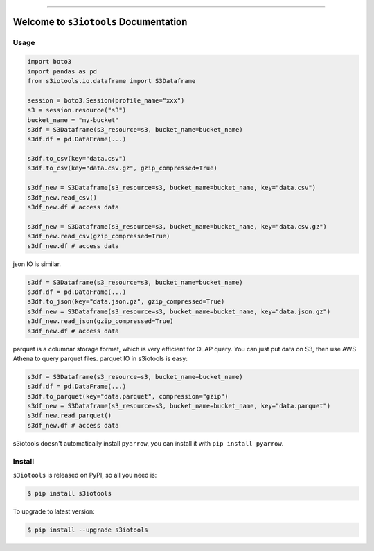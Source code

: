 
.. image:: https://readthedocs.org/projects/s3iotools/badge/?version=latest
    :target: https://s3iotools.readthedocs.io/index.html
    :alt: Documentation Status

.. image:: https://travis-ci.org/MacHu-GWU/s3iotools-project.svg?branch=master
    :target: https://travis-ci.org/MacHu-GWU/s3iotools-project?branch=master

.. image:: https://codecov.io/gh/MacHu-GWU/s3iotools-project/branch/master/graph/badge.svg
  :target: https://codecov.io/gh/MacHu-GWU/s3iotools-project

.. image:: https://img.shields.io/pypi/v/s3iotools.svg
    :target: https://pypi.python.org/pypi/s3iotools

.. image:: https://img.shields.io/pypi/l/s3iotools.svg
    :target: https://pypi.python.org/pypi/s3iotools

.. image:: https://img.shields.io/pypi/pyversions/s3iotools.svg
    :target: https://pypi.python.org/pypi/s3iotools

.. image:: https://img.shields.io/badge/STAR_Me_on_GitHub!--None.svg?style=social
    :target: https://github.com/MacHu-GWU/s3iotools-project

------


.. image:: https://img.shields.io/badge/Link-Document-blue.svg
      :target: https://s3iotools.readthedocs.io/index.html

.. image:: https://img.shields.io/badge/Link-API-blue.svg
      :target: https://s3iotools.readthedocs.io/py-modindex.html

.. image:: https://img.shields.io/badge/Link-Source_Code-blue.svg
      :target: https://s3iotools.readthedocs.io/py-modindex.html

.. image:: https://img.shields.io/badge/Link-Install-blue.svg
      :target: `install`_

.. image:: https://img.shields.io/badge/Link-GitHub-blue.svg
      :target: https://github.com/MacHu-GWU/s3iotools-project

.. image:: https://img.shields.io/badge/Link-Submit_Issue-blue.svg
      :target: https://github.com/MacHu-GWU/s3iotools-project/issues

.. image:: https://img.shields.io/badge/Link-Request_Feature-blue.svg
      :target: https://github.com/MacHu-GWU/s3iotools-project/issues

.. image:: https://img.shields.io/badge/Link-Download-blue.svg
      :target: https://pypi.org/pypi/s3iotools#files


Welcome to ``s3iotools`` Documentation
==============================================================================


Usage
------------------------------------------------------------------------------

.. code-block:: python

    import boto3
    import pandas as pd
    from s3iotools.io.dataframe import S3Dataframe

    session = boto3.Session(profile_name="xxx")
    s3 = session.resource("s3")
    bucket_name = "my-bucket"
    s3df = S3Dataframe(s3_resource=s3, bucket_name=bucket_name)
    s3df.df = pd.DataFrame(...)

    s3df.to_csv(key="data.csv")
    s3df.to_csv(key="data.csv.gz", gzip_compressed=True)

    s3df_new = S3Dataframe(s3_resource=s3, bucket_name=bucket_name, key="data.csv")
    s3df_new.read_csv()
    s3df_new.df # access data

    s3df_new = S3Dataframe(s3_resource=s3, bucket_name=bucket_name, key="data.csv.gz")
    s3df_new.read_csv(gzip_compressed=True)
    s3df_new.df # access data


json IO is similar.

.. code-block:: python

    s3df = S3Dataframe(s3_resource=s3, bucket_name=bucket_name)
    s3df.df = pd.DataFrame(...)
    s3df.to_json(key="data.json.gz", gzip_compressed=True)
    s3df_new = S3Dataframe(s3_resource=s3, bucket_name=bucket_name, key="data.json.gz")
    s3df_new.read_json(gzip_compressed=True)
    s3df_new.df # access data


parquet is a columnar storage format, which is very efficient for OLAP query. You can just put data on S3, then use AWS Athena to query parquet files. parquet IO in s3iotools is easy:

.. code-block:: python

    s3df = S3Dataframe(s3_resource=s3, bucket_name=bucket_name)
    s3df.df = pd.DataFrame(...)
    s3df.to_parquet(key="data.parquet", compression="gzip")
    s3df_new = S3Dataframe(s3_resource=s3, bucket_name=bucket_name, key="data.parquet")
    s3df_new.read_parquet()
    s3df_new.df # access data


s3iotools doesn't automatically install ``pyarrow``, you can install it with ``pip install pyarrow``.


.. _install:

Install
------------------------------------------------------------------------------

``s3iotools`` is released on PyPI, so all you need is:

.. code-block:: console

    $ pip install s3iotools

To upgrade to latest version:

.. code-block:: console

    $ pip install --upgrade s3iotools
